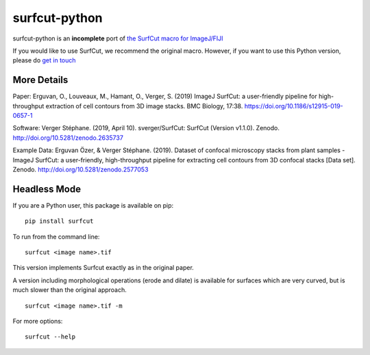 ***************************
surfcut-python
***************************
surfcut-python is an **incomplete** port of `the SurfCut macro for ImageJ/FIJI <https://github.com/sverger/SurfCut>`_

If you would like to use SurfCut, we recommend the original macro. However, if you want to use this Python version, please do `get in touch <https://github.com/sverger/SurfCut>`_


More Details
=============

Paper:
Erguvan, O., Louveaux, M., Hamant, O., Verger, S. (2019) ImageJ SurfCut: a user-friendly pipeline for high-throughput extraction of cell contours from 3D image stacks. BMC Biology, 17:38. https://doi.org/10.1186/s12915-019-0657-1

Software:
Verger Stéphane. (2019, April 10). sverger/SurfCut: SurfCut (Version v1.1.0). Zenodo. http://doi.org/10.5281/zenodo.2635737

Example Data:
Erguvan Özer, & Verger Stéphane. (2019). Dataset of confocal microscopy stacks from plant samples - ImageJ SurfCut: a user-friendly, high-throughput pipeline for extracting cell contours from 3D confocal stacks [Data set]. Zenodo. http://doi.org/10.5281/zenodo.2577053

Headless Mode
=============

If you are a Python user, this package is available on pip:

::

    pip install surfcut

To run from the command line:

::

    surfcut <image name>.tif

This version implements Surfcut exactly as in the original paper.

A version including morphological operations (erode and dilate) is available for surfaces which are very curved, but is much slower than the original approach.

::

    surfcut <image name>.tif -m

.. image:: resources/morph.gif

For more options:

::

    surfcut --help
